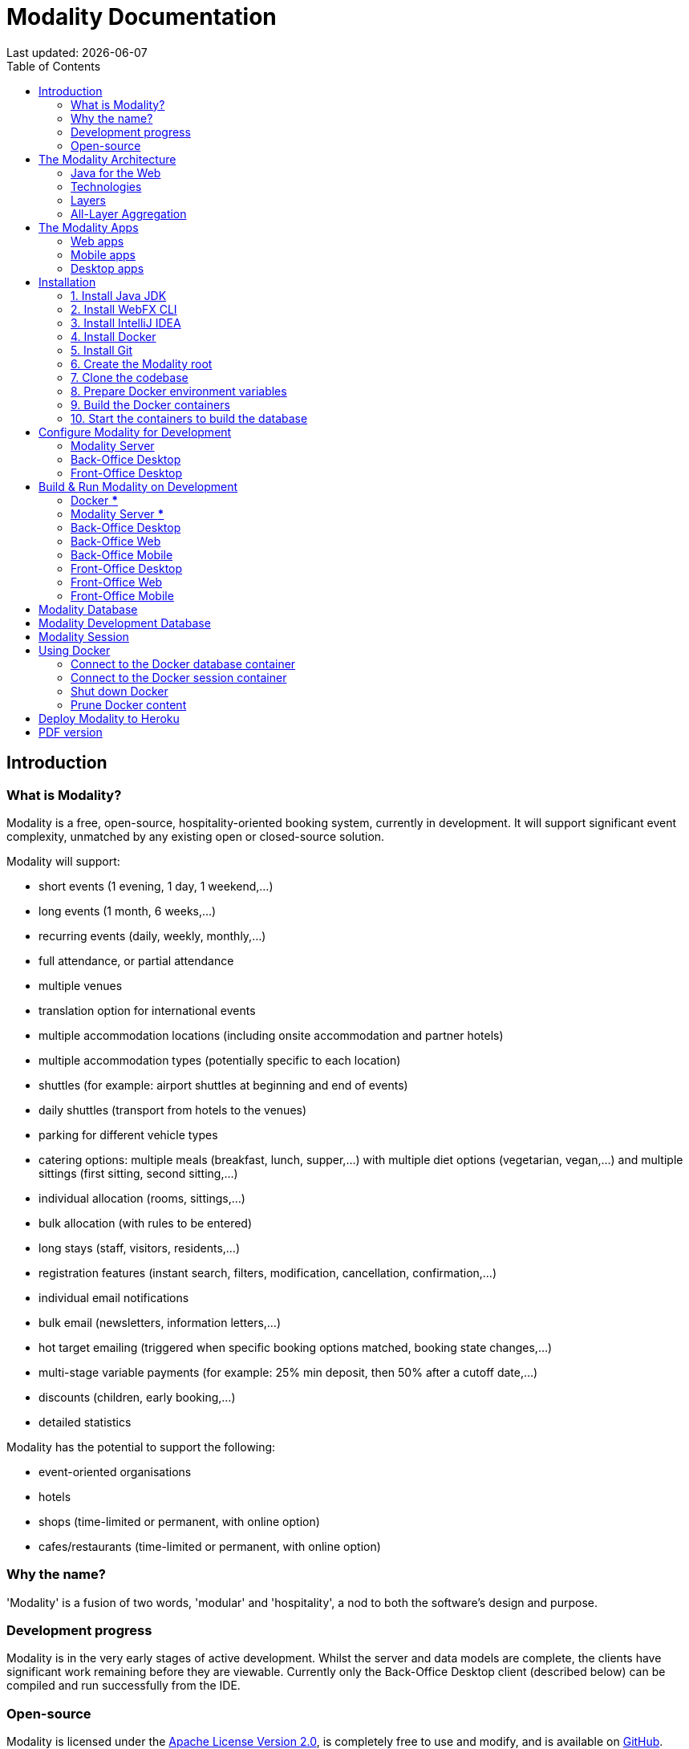 = Modality Documentation
:icons: font
:toc: left
:toclevels: 2
:source-highlighter: pygments
Last updated: {docdate}


== Introduction
=== What is Modality?
Modality is a free, open-source, hospitality-oriented booking system, currently in development. It will support significant event complexity, unmatched by any existing open or closed-source solution.

Modality will support:

- short events (1 evening, 1 day, 1 weekend,...)
- long events (1 month, 6 weeks,...)
- recurring events (daily, weekly, monthly,...)
- full attendance, or partial attendance
- multiple venues
- translation option for international events
- multiple accommodation locations (including onsite accommodation and partner hotels)
- multiple accommodation types (potentially specific to each location)
- shuttles (for example: airport shuttles at beginning and end of events)
- daily shuttles (transport from hotels to the venues)
- parking for different vehicle types
- catering options: multiple meals (breakfast, lunch, supper,...) with multiple diet options (vegetarian, vegan,...) and multiple sittings (first sitting, second sitting,...)
- individual allocation (rooms, sittings,...)
- bulk allocation (with rules to be entered)
- long stays (staff, visitors, residents,...)
- registration features (instant search, filters, modification, cancellation, confirmation,...)
- individual email notifications
- bulk email (newsletters, information letters,...)
- hot target emailing (triggered when specific booking options matched, booking state changes,...)
- multi-stage variable payments (for example: 25% min deposit, then 50% after a cutoff date,...)
- discounts (children, early booking,...)
- detailed statistics

Modality has the potential to support the following:

- event-oriented organisations
- hotels
- shops (time-limited or permanent, with online option)
- cafes/restaurants (time-limited or permanent, with online option)



=== Why the name?
'Modality' is a fusion of two words, 'modular' and 'hospitality', a nod to both the software's design and purpose.


=== Development progress
Modality is in the very early stages of active development. Whilst the server and data models are complete, the clients have significant work remaining before they are viewable. Currently only the Back-Office Desktop client (described below) can be compiled and run successfully from the IDE.


=== Open-source
Modality is licensed under the link:https://github.com/mongoose-project/modality/blob/main/LICENSE[Apache License Version 2.0^], is completely free to use and modify, and is available on link:https://github.com/mongoose-project/modality[GitHub^].



== The Modality Architecture
=== Java for the Web
Modality is the first large-scale Java project to use link:https://webfx.dev[WebFX^] - a toolkit that transpiles JavaFX applications into pure JavaScript web apps for direct execution in the browser.


=== Technologies
Modality is developed using the following technologies:

[cols="1,1,1"]
|===
| Technology | Purpose | Version

| link:https://www.oracle.com/java/technologies/downloads/[Java^] | Codebase | 18
| link:https://openjfx.io/[JavaFX^] | Desktop + mobile user interfaces | 18
| link:https://docs.webfx.dev/[WebFX^] | Web user interfaces | Latest (Beta)
|===


...consists of four end-user client applications:

[cols="1,1,1"]
|===
| Application | Used By | Compilation Toolchain

| Back-Office Web | Administrator | WebFX + GWT
| Back-Office Mobile | Administrator | Gluon
| Front-Office Web | Customer | WebFX + GWT
| Front-Office Mobile | Customer | Gluon
|===


...two developer client applications:

[cols="1,1,1"]
|===
| Application | Used By | Compilation Toolchain

| Back-Office Desktop | Developer | JavaFX
| Front-Office Desktop | Developer | JavaFX
|===


...one web server:

[cols="1,1,1"]
|===
| Application | Purpose | Version

| link:https://vertx.io/[Vert.x^] | Interface between client apps and back-end services; serves the SPA | Latest
|===


...and depends on the following services:

[cols="1,1,1"]
|===
| Service | Purpose | Version

| link:https://www.postgresql.org/[Postgres^] | Database | 14.2
| link:https://redis.io/[Redis^] | Session management | 6.2.6
| link:https://flywaydb.org/[Flyway^] | Database schema updates | Latest
|===

The services are orchestrated by link:https://www.docker.com/products/docker-desktop/[Docker^] when running Modality on development machines (instructions given later in this document).


=== Layers
Modality is divided into layers of functionality, shown below:

[cols="1,1,1"]
|===
| Layer | Repository | Java Modules

| Business Logic (top layer) | link:https://github.com/mongoose-project/modality[modality^] | modality-event, modality-hotel, modality-restaurant, modality-catering
| Ecommerce | link:https://github.com/mongoose-project/modality[modality^] | modality-ecommerce
| CRM | link:https://github.com/mongoose-project/modality[modality^] | modality-crm
| Base | link:https://github.com/mongoose-project/modality[modality^] | modality-base
| WebFX Stack | link:https://github.com/webfx-project/webfx-stack[webfx-stack^] | webfx-stack
| WebFX (bottom layer) | link:https://github.com/webfx-project/webfx[webfx^] | webfx-kit
|===

==== Business logic
The highest layer of the architecture consists of business-specific modules implementing logic for events, hotels, restaurants etc. This is a customisable layer, and developers can choose to add only the modules they need, as well as provide their own.

==== Ecommerce
The next layer down is the ecommerce layer. This provides a generic domain model for ecommerce, which models sales, accounts etc. It is the location for payment gateway integration and ecommerce-specific UIs.

==== CRM
The CRM layer provides the essential CRM features, including customer accounts, integrated mailing system etc.

==== Base
The Base layer is a fully operational implementation of the WebFX Stack layer beneath, based on the Postgres database. This layer is a pure technical solution that isn't bound to any specific domain, and so is large in application scope.

==== WebFX Stack
The WebFX Stack layer provides an opinionated framework for developing enterprise applications with WebFX. This layer is responsible for communication between client and server (using a WebSocket bus), UI routing, ORM, push notification, auth, i18n, etc. Interfaces in all cases, but not always full implementations, allowing this layer to be adapted to any kind of system.

Unlike most Java frameworks, this layer works principally on the client side, following the trend initiated by mobile apps where most of the application code has been moved to the client and can run offline.

It is designed to work with JavaFX (for example, i18n provides JavaFX bindings for use with any kind of control; and the authorisation framework automatically enables/disables and shows/hides controls depending on user access).

==== WebFX
WebFX is the foundation layer, providing a web port of JavaFX (in the webfx-kit module) that can be compiled by GWT together with your application code. It is a Java-based cross-platform solution that can be used in any domain.


=== All-Layer Aggregation
Modality ships with the `modality-all` module, which aggregates together the full set of modules across all layers, for use by developers right away.



== The Modality Apps
=== Web apps
Modality uses WebFX to transpile it's JavaFX codebase into a single-page application for direct execution in the browser. No server-side rendering, and no plugins required.


=== Mobile apps
Modality uses the link:https://gluonhq.com/products/mobile/[Gluon^] toolchain to compile the codebase into native, installable apps ready for inclusion into the Google Play and Apple App stores.


=== Desktop apps
Modality also provides desktop apps, which have exactly the same UI as the web apps generated from the same source. This is useful for developers, allowing Java code to be rapidly developed and tested via the desktop, before subsequent transpilation into JavaScript and mobile (which takes time).



== Installation
=== 1. Install Java JDK
Modality is developed entirely in the Java language, and requires at least JDK 17+. Check whether this is installed:

 java --version

If it is not installed, or is an older version, please refer to link:https://docs.oracle.com/en/java/javase/11/install/overview-jdk-installation.html#GUID-8677A77F-231A-40F7-98B9-1FD0B48C346A[this guide^].


=== 2. Install WebFX CLI
We use the WebFX CLI to compile Modality for the web. Please follow this link:https://docs.webfx.dev/#_installing_the_webfx_cli[guide^] to install it.


=== 3. Install IntelliJ IDEA
We develop Modality using the free, community edition of link:https://www.jetbrains.com/idea/[IntelliJ IDEA^], and recommend you install this if you do not already have an IDE. IntelliJ allows you to easily compile and run the Modality server and clients, for the purpose of local development and testing.

NOTE: All subsequent IDE-based examples given in this documentation will be based on IntelliJ.


=== 4. Install Docker
During development, Modality uses Docker for all external services, including the database and the in-memory datastore for sessions.

Please install Docker on your local machine if you do not have it already. If using a Mac, the easiest way is to install using `brew`. Please provide Docker with a minimum of 8GB of RAM, ideally more.

NOTE: Insufficient RAM may result in `java.lang.OutOfMemoryError` errors when importing the link:https://github.com/mongoose-project/modality-dev-db[modality-dev-db^].


=== 5. Install Git
A git client is needed to retrieve the Modality codebase from GitHub. Check if git is installed:

 git --version

If it is not installed, you may wish to refer to link:https://www.linode.com/docs/guides/how-to-install-git-on-linux-mac-and-windows/[this guide^].


=== 6. Create the Modality root

 mkdir -vp modality
 export MODALITY_ROOT=${PWD}/modality


=== 7. Clone the codebase
Git clone the Modality codebase via the terminal (or IntelliJ etc):

 cd $MODALITY_ROOT
 git clone https://github.com/mongoose-project/modality.git .


=== 8. Prepare Docker environment variables
Environment variables store the Postgres database name, username and password. Defaults are provided in the `.env-template`. Use this template file as the basis for your Docker-based configuration, by creating an `.env` file from it. You may leave the defaults, or provide new values accordingly:

 cd $MODALITY_ROOT/docker
 cp .env-template .env
 source .env # make the environment variables available to the shell


=== 9. Build the Docker containers
 cd $MODALITY_ROOT/docker
 docker-compose build --no-cache


=== 10. Start the containers to build the database
 cd $MODALITY_ROOT/docker
 docker-compose up

The database scripts are stored in the `modality-base/modality-base-server-datasource/src/main/resources/db/` folder, and are executed sequentially by the link:https://flywaydb.org/[Flyway^] database version control container.

Please allow several minutes for Flyway to complete. Once finished, you will now up and running with all the external services that Modality depends on.



== Configure Modality for Development
=== Modality Server
In order to run any of the Modality client applications, the Modality Server should first be running. The Modality Server is a link:https://vertx.io/[Vert.x^] server that proxies requests to the database and is responsible for establishing and maintaining user sessions.

The easiest way to stand up the server locally is to create an application run configuration in your IDE.

In the IntelliJ menu, click `Run -> Edit Configurations` to display the following dialog, and populate with the same details:

image::run-configuration-modality-server-1.png[]
image::run-configuration-modality-server-2.png[]

Click 'OK' to save the configuration and close the dialog.


=== Back-Office Desktop
The Back-Office Desktop client is an application used by developers of Modality, and emulates the web user interface used by administrators of the system.

Create another run configuration and populate it with the details given in the screenshot below:

image::run-configuration-modality-back-office-1.png[]

Click 'OK' to save the configuration and close the dialog.


=== Front-Office Desktop
NOTE: The Front-Office Desktop client is not yet implemented.



== Build & Run Modality on Development
The Modality clients run independently of each other, but all require the Modality Server to be running, which in turn requires Docker to be running the service containers described above. Therefore, the first two steps below are mandatory before running one or more of the Modality clients locally.


=== Docker [red]***
Ensure that Docker is running:

 cd $MODALITY_ROOT/docker
 docker-compose up


=== Modality Server [red]***
Build and run the server by executing its run configuration:

image::run-modality-server-locally-1.png[]


=== Back-Office Desktop
Build and run the Back-Office Desktop client by executing its configuration:

image::run-modality-back-office-desktop-locally-1.png[]

The Back-Office Desktop client should then display:

image::modality-back-office-desktop-1.png[]


=== Back-Office Web
<1> First *build* the index.html file:

 cd $MODALITY_ROOT
 webfx build --gwt

<2> Then *locate* the resultant index.html file on the filesystem:

 webfx build --gwt --locate

<3> In the IntelliJ Project window, navigate to the index file and double click.

image::modality-project-window-index-html-1.png[]

<4> Hover the mouse over the index.html source code to display the browser options.

image::modality-project-window-index-html-2.png[]

<5> Click on one of the browser icons to run the index.html in a browser.


=== Back-Office Mobile
Full instructions (and limitations) for compiling the codebase to native Android and iOS apps are available on the WebFX documentation site link:https://docs.webfx.dev/#_android_platform[here].


=== Front-Office Desktop
NOTE: The Front-Office Desktop client is not yet implemented.


=== Front-Office Web
NOTE: The Front-Office Web client is not yet implemented.


=== Front-Office Mobile
NOTE: The Front-Office Mobile client is not yet implemented.



== Modality Database
All database setup scripts are stored in the `modality-base/modality-base-server-datasource/src/main/resources/db/` folder, and are numbered in order of execution. Execution of the database scripts is performed automatically by the Flyway container, which runs on Docker startup. All the data is stored on the host, in directory:

 $MODALITY_ROOT/docker/data/postgres/*

This provides persistence, and the container can be safely shut down and restarted without losing data.

Any new database scripts must be:

<1> added to the same `modality-base/modality-base-server-datasource/src/main/resources/db/` folder
<2> named according to the convention used in the folder: `V{number}__{desc}.sql`

Once a new script has been added to the folder, the Flyway container should be restarted, in order to apply the change. The easiest way to do this is to simply restart docker-compose:

 cd $MODALITY_ROOT/docker
 docker-compose down
 docker-compose up



== Modality Development Database
The Modality project additionally provides a development database that is pre-populated with test data, available from the link:https://github.com/mongoose-project/modality-dev-db[modality-dev-db^] repository.

If you wish to import this database, you will need to:

<1> shut down the Modality server
<2> shut down the Docker containers
<3> delete the `docker/data/` folder
<4> <<prune_docker_content, prune all docker content>>
<5> download the link:https://github.com/modalityproject/modality-dev-db[modality-dev-db^] repository
<6> decompress the `V0001__modality_dev_db.sql.zip` file in the modality-dev-db repository
<7> move the unzipped `V0001__modality_dev_db.sql` to the `modality-base/modality-base-server-datasource/src/main/resources/db/` folder
<8> move all the other scripts temporarily out of the folder
<9> restart the docker containers - this will auto-import the development database
<10> wait until the import is complete. Due to the size of the development database, it can take 30+ minutes to import. Modality will not be usable during this time.



== Modality Session
The session data is controlled by the docker-based Redis container and is not persisted locally. The data persists only as long as the container is running.



== Using Docker
=== Connect to the Docker database container
Connection is easily made via any Postgres client (e.g. DBeaver). Use the following credentials (contained within the `docker/.env-template` file):

* Server: 127.0.0.1
* Port: 5432
* Database: modality
* User: modality
* Password: modality


=== Connect to the Docker session container
Connection can be made through the Docker terminal:

 cd $MODALITY_ROOT/docker
 docker exec -ti session /bin/sh
 redis-cli
 keys *


=== Shut down Docker

 cd $MODALITY_ROOT/docker
 docker-compose down


=== Prune Docker content [[prune_docker_content]]
Sometimes you will want a pristine Docker environment. The simplest way to do this is:

 cd $MODALITY_ROOT/docker
 docker-compose down
 docker ps -a # Lists all Docker containers
 docker rm <container-id> # Remove any docker containers listed
 docker images # Lists all Docker images
 docker image rm <image-id> # Remove any docker images listed
 docker volume ls # Lists all Docker volumes
 docker volume rm <volume-id> # Remove all docker volumes listed
 docker system prune # Removes build cache, networks and dangling images
 rm -rf data # Removes locally stored database tables

You can now rebuild the Docker containers:

 docker-compose build --no-cache
 docker-compose up



== Deploy Modality to Heroku
NOTE: Procedures for this coming soon!



ifdef::backend-html5[]
== PDF version
Here is the
link:modality-docs.pdf[PDF version,float="right"]
of this documentation.
endif::[]
